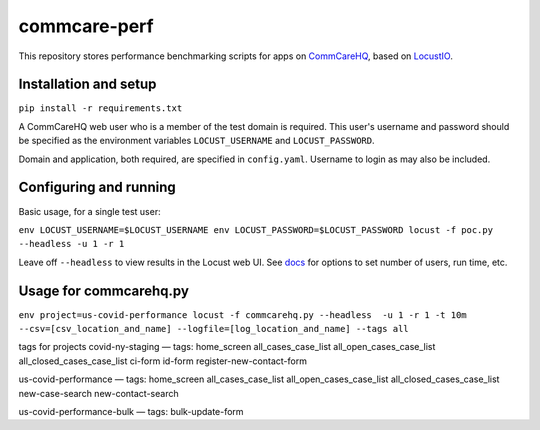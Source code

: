 commcare-perf
#############

This repository stores performance benchmarking scripts for apps on
`CommCareHQ <https://github.com/dimagi/commcare-hq/>`_,
based on `LocustIO <https://locust.io/>`_.

Installation and setup
^^^^^^^^^^^^^^^^^^^^^^

``pip install -r requirements.txt``

A CommCareHQ web user who is a member of the test domain is required. This user's
username and password should be specified as the environment variables ``LOCUST_USERNAME``
and ``LOCUST_PASSWORD``.

Domain and application, both required, are specified in ``config.yaml``.
Username to login as may also be included.

Configuring and running
^^^^^^^^^^^^^^^^^^^^^^^

Basic usage, for a single test user:

``env LOCUST_USERNAME=$LOCUST_USERNAME env LOCUST_PASSWORD=$LOCUST_PASSWORD locust -f poc.py --headless -u 1 -r 1``

Leave off ``--headless`` to view results in the Locust web UI. See
`docs <https://docs.locust.io/en/stable/running-locust-without-web-ui.html>`_ for options to set number of users,
run time, etc.

Usage for commcarehq.py
^^^^^^^^^^^^^^^^^^^^^^

``env project=us-covid-performance locust -f commcarehq.py --headless  -u 1 -r 1 -t 10m --csv=[csv_location_and_name] --logfile=[log_location_and_name] --tags all``

tags for projects
covid-ny-staging — tags: home_screen all_cases_case_list all_open_cases_case_list all_closed_cases_case_list ci-form id-form register-new-contact-form

us-covid-performance — tags: home_screen all_cases_case_list all_open_cases_case_list all_closed_cases_case_list new-case-search new-contact-search 

us-covid-performance-bulk — tags: bulk-update-form
